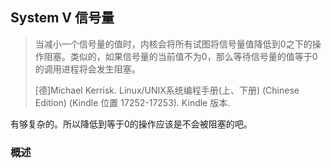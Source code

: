 ** System V 信号量

#+BEGIN_QUOTE
当减小一个信号量的值时，内核会将所有试图将信号量值降低到0之下的操作阻塞。类似的，如果信号量的当前值不为0，那么等待信号量的值等于0的调用进程将会发生阻塞。

[德]Michael Kerrisk. Linux/UNIX系统编程手册(上、下册) (Chinese Edition) (Kindle 位置 17252-17253). Kindle 版本. 
#+END_QUOTE

有够复杂的。所以降低到等于0的操作应该是不会被阻塞的吧。

*** 概述
